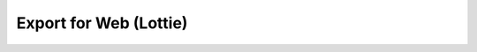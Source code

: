 .. _export_for_web:

###########################
  Export for Web (Lottie)
###########################




